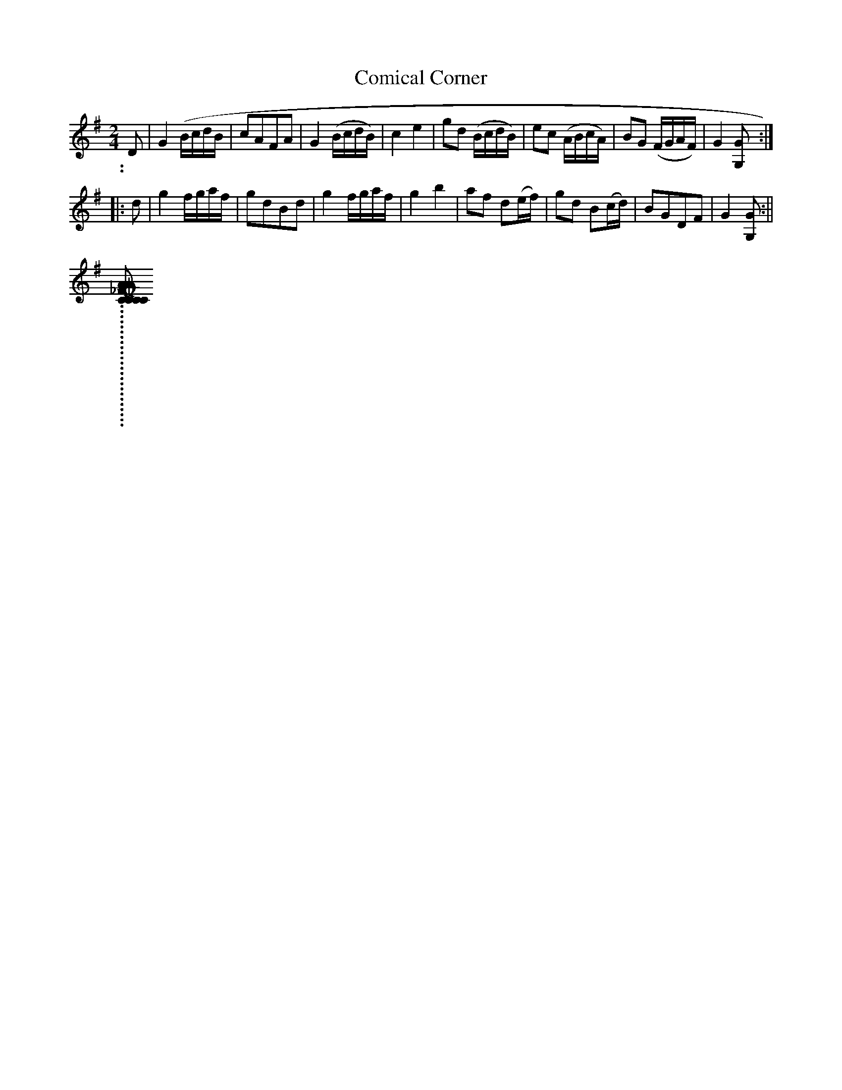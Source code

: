 X:2
T:Comical Corner
M:2/4
L:1/8
B:Thompson's Compleat Collection of 200 Favourite Country Dances, vol. 2 (London, 1765)
Z:Transcribed and edited by Flynn Titford-Mock, 2007
Z:abc's:AK/Fiddler's Companion
K:G
D|G2 (B/c/d/B/|cAFA|G2 (B/c/d/B/)|c2e2|gd (B/c/d/B/)|ec (A/B/c/A/)|BG (F/G/A/F/)|G2 [G,G]:|
|:d|g2 f/g/a/f/|gdBd|g2 f/g/a/f/|g2b2|af d(e/f/)|gd B(c/d/)|BGDF|G2 [G,G]:||
..........................
[COMICAL_FANCY]: COMICAL FANCY. English, Country Dance Tune (2/4 time). A Major. Standard tuning. AABB. "Comical Fancy" first appeared in R. Baldwin's London Magazine, or Gentleman's Monthly Intelligencer of 1760. It is one of the "missing tunes" from William Vickers' 1770 Northumbrian dance tune manuscript collection. Thompson (Compleat Collection of 200 Favourite Country Dances, vol. 2), 1765; No. 26.
